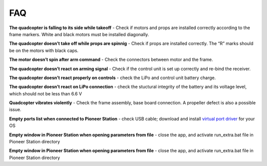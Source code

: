 FAQ
===============

**The quadcopter is falling to its side while takeoff** - Check if motors and props are installed correctly according to the frame markers. White and black motors must be installed diagonally.

**The quadcopter doesn’t take off while props are spinnig** - Check if props are installed correctly. The “R” marks should be on the motors with black caps.

**The motor doesn’t spin after arm command** - Check the connectors between motor and the frame.

**The quadcopter doesn’t react on arming signal** - Check if the control unit is set up correctly and re-bind the receiver.

**The quadcopter doesn’t react properly on controls** - check the LiPo and control unit battery charge.

**The quadcopter doesn’t react on LiPo connection** - check the stuctural integrity of the battery and its voltage level, which should not be less than 6.6 V

**Quadcopter vibrates violently** - Check the frame assembly, base board connection. A propeller defect is also a possible issue.

**Empty ports list when connected to Pioneer Station** - check USB cable; download and install `virtual port driver`_ for your OS

**Empty window in Pioneer Station when opening parameters from file** - close the app, and activate run_extra.bat file in Pioneer Station directory

.. _virtual port driver: https://www.silabs.com/products/development-tools/software/usb-to-uart-bridge-vcp-drivers

**Empty window in Pioneer Station when opening parameters from file** - close the app, and activate run_extra.bat file in Pioneer Station directory

